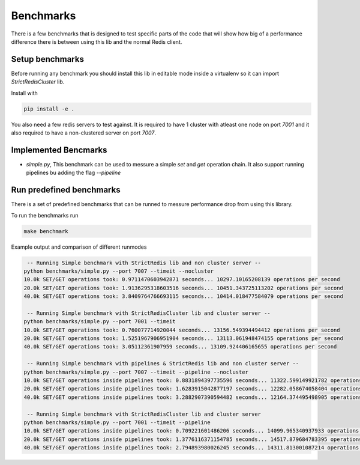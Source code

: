 Benchmarks
==========

There is a few benchmarks that is designed to test specific parts of the code that will show how big of a performance difference there is between using this lib and the normal Redis client.



Setup benchmarks
----------------

Before running any benchmark you should install this lib in editable mode inside a virtualenv so it can import `StrictRedisCluster` lib.

Install with

.. code-block:: bash
    
    pip install -e .

You also need a few redis servers to test against. It is required to have 1 cluster with atleast one node on port `7001` and it also required to have a non-clustered server on port `7007`.



Implemented Bencmarks
---------------------

- `simple.py`, This benchmark can be used to messure a simple `set` and `get` operation chain. It also support running pipelines bu adding the flag `--pipeline`



Run predefined benchmarks
-------------------------

There is a set of predefined benchmarks that can be runned to messure performance drop from using this library.

To run the benchmarks run

.. code-block:: bash

    make benchmark

Example output and comparison of different runmodes

.. code-block::

     -- Running Simple benchmark with StrictRedis lib and non cluster server --
    python benchmarks/simple.py --port 7007 --timeit --nocluster
    10.0k SET/GET operations took: 0.9711470603942871 seconds... 10297.10165208139 operations per second
    20.0k SET/GET operations took: 1.9136295318603516 seconds... 10451.343725113202 operations per second
    40.0k SET/GET operations took: 3.8409764766693115 seconds... 10414.018477584079 operations per second

     -- Running Simple benchmark with StrictRedisCluster lib and cluster server --
    python benchmarks/simple.py --port 7001 --timeit
    10.0k SET/GET operations took: 0.760077714920044 seconds... 13156.549394494412 operations per second
    20.0k SET/GET operations took: 1.5251967906951904 seconds... 13113.061948474155 operations per second
    40.0k SET/GET operations took: 3.05112361907959 seconds... 13109.924406165655 operations per second

     -- Running Simple benchmark with pipelines & StrictRedis lib and non cluster server --
    python benchmarks/simple.py --port 7007 --timeit --pipeline --nocluster
    10.0k SET/GET operations inside pipelines took: 0.8831894397735596 seconds... 11322.599149921782 operations per second
    20.0k SET/GET operations inside pipelines took: 1.6283915042877197 seconds... 12282.058674058404 operations per second
    40.0k SET/GET operations inside pipelines took: 3.2882907390594482 seconds... 12164.374495498905 operations per second

     -- Running Simple benchmark with StrictRedisCluster lib and cluster server
    python benchmarks/simple.py --port 7001 --timeit --pipeline
    10.0k SET/GET operations inside pipelines took: 0.709221601486206 seconds... 14099.965340937933 operations per second
    20.0k SET/GET operations inside pipelines took: 1.3776116371154785 seconds... 14517.879684783395 operations per second
    40.0k SET/GET operations inside pipelines took: 2.794893980026245 seconds... 14311.813001087214 operations per second
